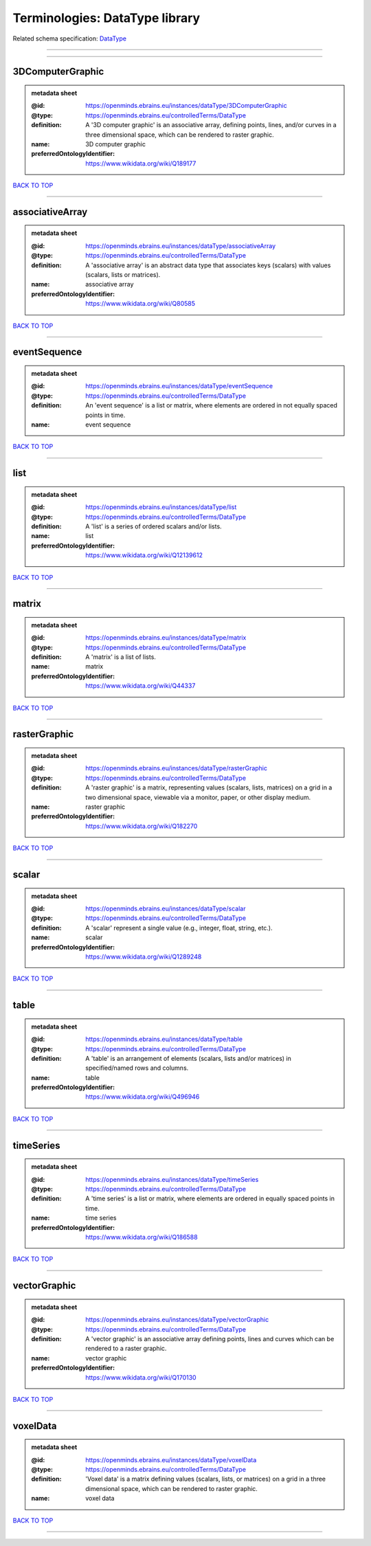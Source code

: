 ###############################
Terminologies: DataType library
###############################

Related schema specification: `DataType <https://openminds-documentation.readthedocs.io/en/latest/schema_specifications/controlledTerms/dataType.html>`_

------------

------------

3DComputerGraphic
-----------------

.. admonition:: metadata sheet

   :@id: https://openminds.ebrains.eu/instances/dataType/3DComputerGraphic
   :@type: https://openminds.ebrains.eu/controlledTerms/DataType
   :definition: A '3D computer graphic' is an associative array, defining points, lines, and/or curves in a three dimensional space, which can be rendered to raster graphic.
   :name: 3D computer graphic
   :preferredOntologyIdentifier: https://www.wikidata.org/wiki/Q189177

`BACK TO TOP <Terminologies: DataType library_>`_

------------

associativeArray
----------------

.. admonition:: metadata sheet

   :@id: https://openminds.ebrains.eu/instances/dataType/associativeArray
   :@type: https://openminds.ebrains.eu/controlledTerms/DataType
   :definition: A 'associative array' is an abstract data type that associates keys (scalars) with values (scalars, lists or matrices).
   :name: associative array
   :preferredOntologyIdentifier: https://www.wikidata.org/wiki/Q80585

`BACK TO TOP <Terminologies: DataType library_>`_

------------

eventSequence
-------------

.. admonition:: metadata sheet

   :@id: https://openminds.ebrains.eu/instances/dataType/eventSequence
   :@type: https://openminds.ebrains.eu/controlledTerms/DataType
   :definition: An 'event sequence' is a list or matrix, where elements are ordered in not equally spaced points in time.
   :name: event sequence

`BACK TO TOP <Terminologies: DataType library_>`_

------------

list
----

.. admonition:: metadata sheet

   :@id: https://openminds.ebrains.eu/instances/dataType/list
   :@type: https://openminds.ebrains.eu/controlledTerms/DataType
   :definition: A 'list' is a series of ordered scalars and/or lists.
   :name: list
   :preferredOntologyIdentifier: https://www.wikidata.org/wiki/Q12139612

`BACK TO TOP <Terminologies: DataType library_>`_

------------

matrix
------

.. admonition:: metadata sheet

   :@id: https://openminds.ebrains.eu/instances/dataType/matrix
   :@type: https://openminds.ebrains.eu/controlledTerms/DataType
   :definition: A 'matrix' is a list of lists.
   :name: matrix
   :preferredOntologyIdentifier: https://www.wikidata.org/wiki/Q44337

`BACK TO TOP <Terminologies: DataType library_>`_

------------

rasterGraphic
-------------

.. admonition:: metadata sheet

   :@id: https://openminds.ebrains.eu/instances/dataType/rasterGraphic
   :@type: https://openminds.ebrains.eu/controlledTerms/DataType
   :definition: A 'raster graphic' is a matrix, representing values (scalars, lists, matrices) on a grid in a two dimensional space, viewable via a monitor, paper, or other display medium.
   :name: raster graphic
   :preferredOntologyIdentifier: https://www.wikidata.org/wiki/Q182270

`BACK TO TOP <Terminologies: DataType library_>`_

------------

scalar
------

.. admonition:: metadata sheet

   :@id: https://openminds.ebrains.eu/instances/dataType/scalar
   :@type: https://openminds.ebrains.eu/controlledTerms/DataType
   :definition: A 'scalar' represent a single value (e.g., integer, float, string, etc.).
   :name: scalar
   :preferredOntologyIdentifier: https://www.wikidata.org/wiki/Q1289248

`BACK TO TOP <Terminologies: DataType library_>`_

------------

table
-----

.. admonition:: metadata sheet

   :@id: https://openminds.ebrains.eu/instances/dataType/table
   :@type: https://openminds.ebrains.eu/controlledTerms/DataType
   :definition: A 'table' is an arrangement of elements (scalars, lists and/or matrices) in specified/named rows and columns.
   :name: table
   :preferredOntologyIdentifier: https://www.wikidata.org/wiki/Q496946

`BACK TO TOP <Terminologies: DataType library_>`_

------------

timeSeries
----------

.. admonition:: metadata sheet

   :@id: https://openminds.ebrains.eu/instances/dataType/timeSeries
   :@type: https://openminds.ebrains.eu/controlledTerms/DataType
   :definition: A 'time series' is a list or matrix, where elements are ordered in equally spaced points in time.
   :name: time series
   :preferredOntologyIdentifier: https://www.wikidata.org/wiki/Q186588

`BACK TO TOP <Terminologies: DataType library_>`_

------------

vectorGraphic
-------------

.. admonition:: metadata sheet

   :@id: https://openminds.ebrains.eu/instances/dataType/vectorGraphic
   :@type: https://openminds.ebrains.eu/controlledTerms/DataType
   :definition: A 'vector graphic' is an associative array defining points, lines and curves which can be rendered to a raster graphic.
   :name: vector graphic
   :preferredOntologyIdentifier: https://www.wikidata.org/wiki/Q170130

`BACK TO TOP <Terminologies: DataType library_>`_

------------

voxelData
---------

.. admonition:: metadata sheet

   :@id: https://openminds.ebrains.eu/instances/dataType/voxelData
   :@type: https://openminds.ebrains.eu/controlledTerms/DataType
   :definition: 'Voxel data' is a matrix defining values (scalars, lists, or matrices) on a grid in a three dimensional space, which can be rendered to raster graphic.
   :name: voxel data

`BACK TO TOP <Terminologies: DataType library_>`_

------------

